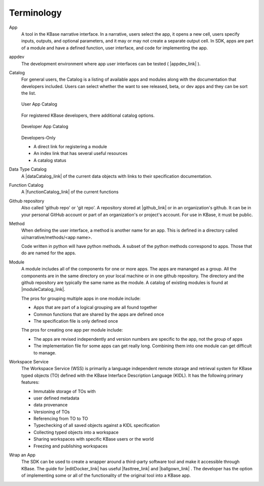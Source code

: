 Terminology
===========

App 
   A tool in the KBase narrative interface. In a narrative, users select the app, it opens a new cell, users 
   specify inputs, outputs, and optional parameters, and it may or may not create a separate output cell.
   In SDK, apps are part of a module and have a defined function, user interface, and code for implementing the app.

appdev
   The development environment where app user interfaces can be tested ( |appdev_link| ).

Catalog
   For general users, the Catalog is a listing of available apps and modules along with the documentation
   that developers included. Users can select whether the want to see released, beta, or dev apps and 
   they can be sort the list. 

   .. figure:: ../images/app_catalog.png
       :align: center
       :figclass: align-center

       User App Catalog

   For registered KBase developers, there additional catalog options.

   .. figure:: ../images/app_catalog_dev.png
       :align: center
       :figclass: align-center

       Developer App Catalog

   Developers-Only
 
   - A direct link for registering a module
   - An index link that has several useful resources
   - A catalog status

Data Type Catalog
   A |dataCatalog_link|  of the current data objects with links to 
   their specification documentation.

Function Catalog
   A |functionCatalog_link|  of the current functions

Github repository
   Also called 'github repo' or 'git repo'. 
   A repository stored at |github_link|  or in an organization's github. It can be in your personal 
   GitHub account or part of an organization's or project's account. For use in KBase, it must be public. 

Method
   When defining the user interface, a method is another name for an app. This is defined in a directory called
   ui/narrative/methods/<app name>. 

   Code written in python will have python methods. A subset of the python
   methods correspond to apps. Those that do are named for the apps.

Module
   A module includes all of the components for one or more apps. The apps are mananged as a group. All the 
   components are in the same directory on your local machine or in one github repository. The directory and
   the github repository are typically the same name as the module. A catalog of existing
   modules is found at |moduleCatalog_link|. 

   The pros for grouping multiple apps in one module include:

   - Apps that are part of a logical grouping are all found together
   - Common functions that are shared by the apps are defined once
   - The specification file is only defined once 

   The pros for creating one app per module include:

   - The apps are revised independently and version numbers are specific to the app, not the group of apps
   - The implementation file for some apps can get really long. Combining them into one module can get difficult
     to manage.

Workspace Service
    The Workspace Service (WSS) is primarily a language independent remote storage
    and retrieval system for KBase typed objects (TO) defined with the KBase
    Interface Description Language (KIDL). It has the following primary features:

    - Immutable storage of TOs with
    - user defined metadata
    - data provenance
    - Versioning of TOs
    - Referencing from TO to TO
    - Typechecking of all saved objects against a KIDL specification
    - Collecting typed objects into a workspace
    - Sharing workspaces with specific KBase users or the world
    - Freezing and publishing workspaces
   

Wrap an App
    The SDK can be used to create a wrapper around a third-party software tool and make it accessible through 
    KBase. The guide for |editDocker_link|  has useful |fasttree_link| and |ballgown_link| . The developer has the option of implementing some or all of the functionality of the original tool into a KBase app.


.. External links

.. |appdev_link| raw:: html

   <a href="https://appdev.kbase.us" target="_blank">https://appdev.kbase.us</a>

.. |github_link| raw:: html

   <a href="https://github.com" target="_blank">https://github.com</a>

.. |dataCatalog_link| raw:: html

   <a href="https://narrative.kbase.us/#catalog/datatypes" target="_blank">listing https://narrative.kbase.us/#catalog/datatypes</a>

.. |functionCatalog_link| raw:: html

   <a href="https://narrative.kbase.us/#catalog/functions" target="_blank">listing https://narrative.kbase.us/#catalog/functions</a>

.. |moduleCatalog_link| raw:: html

   <a href="https://narrative.kbase.us/#catalog/modules" target="_blank">https://narrative.kbase.us/#catalog/modules</a>

.. |fasttree_link| raw:: html

   <a href="https://github.com/kbaseapps/kb_fasttree" target="_blank">kb_fasttree </a>

.. |ballgown_link| raw:: html

   <a href="https://github.com/kbaseapps/kb_ballgown" target="_blank">kb_ballgown </a>

.. Internal links

.. |editDocker_link| raw:: html

   <a href="../howtos/edit_your_dockerfile.html" target="_blank">Edititng your app's Dockerfile </a>
